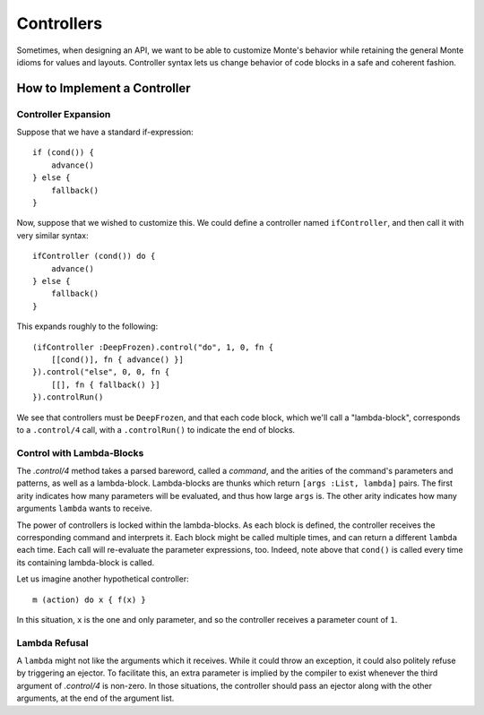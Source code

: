 ===========
Controllers
===========

Sometimes, when designing an API, we want to be able to customize Monte's
behavior while retaining the general Monte idioms for values and layouts.
Controller syntax lets us change behavior of code blocks in a safe and
coherent fashion.

How to Implement a Controller
=============================

Controller Expansion
--------------------

Suppose that we have a standard if-expression::

    if (cond()) {
        advance()
    } else {
        fallback()
    }

Now, suppose that we wished to customize this. We could define a controller
named ``ifController``, and then call it with very similar syntax::

    ifController (cond()) do {
        advance()
    } else {
        fallback()
    }

This expands roughly to the following::

    (ifController :DeepFrozen).control("do", 1, 0, fn {
        [[cond()], fn { advance() }]
    }).control("else", 0, 0, fn {
        [[], fn { fallback() }]
    }).controlRun()

We see that controllers must be ``DeepFrozen``, and that each code block, which
we'll call a "lambda-block", corresponds to a ``.control/4`` call, with a
``.controlRun()`` to indicate the end of blocks.

.. syntax:: controller

    Ap("Controller",
      NonTerminal("identifier"),
      OneOrMore(
        Ap("params",
          Brackets("(", SepBy(NonTerminal("expr"), ","), ")"),
          Sigil("COMMAND", ZeroOrMore(NonTerminal("pattern")),
            Brackets("{", NonTerminal("expr"), "}")))))

Control with Lambda-Blocks
--------------------------

The `.control/4` method takes a parsed bareword, called a *command*, and the
arities of the command's parameters and patterns, as well as a lambda-block.
Lambda-blocks are thunks which return ``[args :List, lambda]`` pairs. The
first arity indicates how many parameters will be evaluated, and thus how
large ``args`` is. The other arity indicates how many arguments ``lambda``
wants to receive.

The power of controllers is locked within the lambda-blocks. As each block is
defined, the controller receives the corresponding command and interprets it.
Each block might be called multiple times, and can return a different
``lambda`` each time. Each call will re-evaluate the parameter expressions,
too. Indeed, note above that ``cond()`` is called every time its containing
lambda-block is called.

Let us imagine another hypothetical controller::

    m (action) do x { f(x) }

In this situation, ``x`` is the one and only parameter, and so the controller
receives a parameter count of ``1``.

Lambda Refusal
--------------

A ``lambda`` might not like the arguments which it receives. While it could
throw an exception, it could also politely refuse by triggering an ejector. To
facilitate this, an extra parameter is implied by the compiler to exist
whenever the third argument of `.control/4` is non-zero. In those situations,
the controller should pass an ejector along with the other arguments, at the
end of the argument list.

